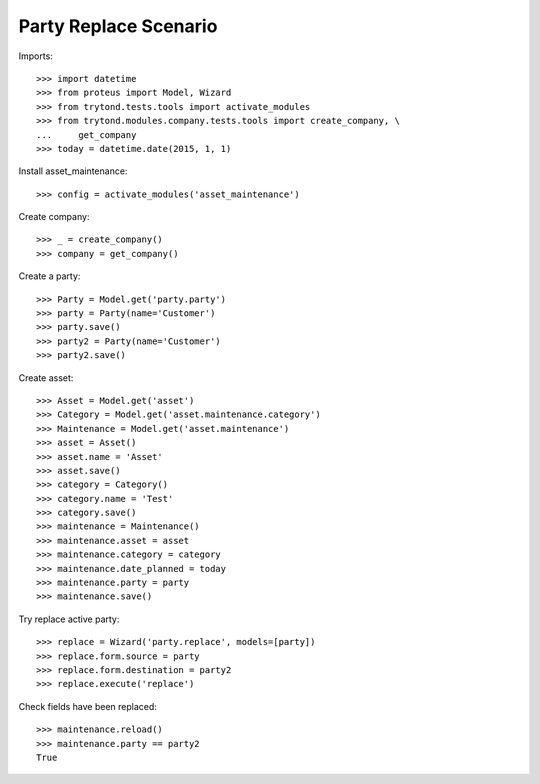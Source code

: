======================
Party Replace Scenario
======================

Imports::

    >>> import datetime
    >>> from proteus import Model, Wizard
    >>> from trytond.tests.tools import activate_modules
    >>> from trytond.modules.company.tests.tools import create_company, \
    ...     get_company
    >>> today = datetime.date(2015, 1, 1)

Install asset_maintenance::

    >>> config = activate_modules('asset_maintenance')

Create company::

    >>> _ = create_company()
    >>> company = get_company()

Create a party::

    >>> Party = Model.get('party.party')
    >>> party = Party(name='Customer')
    >>> party.save()
    >>> party2 = Party(name='Customer')
    >>> party2.save()

Create asset::

    >>> Asset = Model.get('asset')
    >>> Category = Model.get('asset.maintenance.category')
    >>> Maintenance = Model.get('asset.maintenance')
    >>> asset = Asset()
    >>> asset.name = 'Asset'
    >>> asset.save()
    >>> category = Category()
    >>> category.name = 'Test'
    >>> category.save()
    >>> maintenance = Maintenance()
    >>> maintenance.asset = asset
    >>> maintenance.category = category
    >>> maintenance.date_planned = today
    >>> maintenance.party = party
    >>> maintenance.save()

Try replace active party::

    >>> replace = Wizard('party.replace', models=[party])
    >>> replace.form.source = party
    >>> replace.form.destination = party2
    >>> replace.execute('replace')

Check fields have been replaced::

    >>> maintenance.reload()
    >>> maintenance.party == party2
    True

